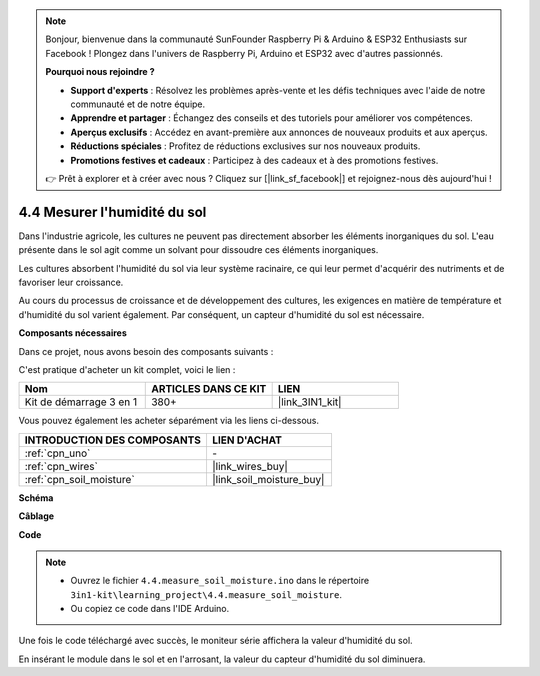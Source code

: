 .. note::

    Bonjour, bienvenue dans la communauté SunFounder Raspberry Pi & Arduino & ESP32 Enthusiasts sur Facebook ! Plongez dans l'univers de Raspberry Pi, Arduino et ESP32 avec d'autres passionnés.

    **Pourquoi nous rejoindre ?**

    - **Support d'experts** : Résolvez les problèmes après-vente et les défis techniques avec l'aide de notre communauté et de notre équipe.
    - **Apprendre et partager** : Échangez des conseils et des tutoriels pour améliorer vos compétences.
    - **Aperçus exclusifs** : Accédez en avant-première aux annonces de nouveaux produits et aux aperçus.
    - **Réductions spéciales** : Profitez de réductions exclusives sur nos nouveaux produits.
    - **Promotions festives et cadeaux** : Participez à des cadeaux et à des promotions festives.

    👉 Prêt à explorer et à créer avec nous ? Cliquez sur [|link_sf_facebook|] et rejoignez-nous dès aujourd'hui !
.. _ar_moisture:

4.4 Mesurer l'humidité du sol
================================

Dans l'industrie agricole, les cultures ne peuvent pas directement absorber les éléments 
inorganiques du sol. L'eau présente dans le sol agit comme un solvant pour dissoudre ces 
éléments inorganiques.

Les cultures absorbent l'humidité du sol via leur système racinaire, ce qui leur permet 
d'acquérir des nutriments et de favoriser leur croissance.

Au cours du processus de croissance et de développement des cultures, les exigences en 
matière de température et d'humidité du sol varient également. Par conséquent, un capteur 
d'humidité du sol est nécessaire.

**Composants nécessaires**

Dans ce projet, nous avons besoin des composants suivants :

C'est pratique d'acheter un kit complet, voici le lien :

.. list-table::
    :widths: 20 20 20
    :header-rows: 1

    *   - Nom
        - ARTICLES DANS CE KIT
        - LIEN
    *   - Kit de démarrage 3 en 1
        - 380+
        - |link_3IN1_kit|

Vous pouvez également les acheter séparément via les liens ci-dessous.

.. list-table::
    :widths: 30 20
    :header-rows: 1

    *   - INTRODUCTION DES COMPOSANTS
        - LIEN D'ACHAT

    *   - :ref:`cpn_uno`
        - \-
    *   - :ref:`cpn_wires`
        - |link_wires_buy|
    *   - :ref:`cpn_soil_moisture`
        - |link_soil_moisture_buy|

**Schéma**

.. image:: img/circuit_5.4_soil.png

**Câblage**

.. image:: img/4.4_measure_the_moisture_bb.png
    :width: 800
    :align: center

**Code**

.. note::

    * Ouvrez le fichier ``4.4.measure_soil_moisture.ino`` dans le répertoire ``3in1-kit\learning_project\4.4.measure_soil_moisture``.
    * Ou copiez ce code dans l'IDE Arduino.
    

.. raw:: html

    <iframe src=https://create.arduino.cc/editor/sunfounder01/b6f7e756-0f14-4117-9bb2-ee5083b6445f/preview?embed style="height:510px;width:100%;margin:10px 0" frameborder=0></iframe>
    
Une fois le code téléchargé avec succès, le moniteur série affichera la valeur d'humidité du sol.



En insérant le module dans le sol et en l'arrosant, la valeur du capteur d'humidité du sol diminuera.
